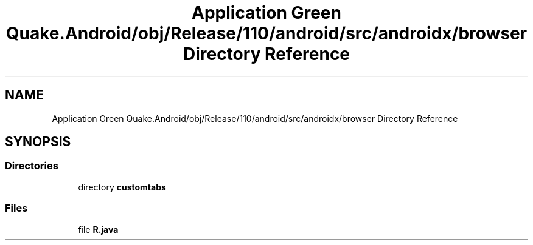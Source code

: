 .TH "Application Green Quake.Android/obj/Release/110/android/src/androidx/browser Directory Reference" 3 "Thu Apr 29 2021" "Version 1.0" "Green Quake" \" -*- nroff -*-
.ad l
.nh
.SH NAME
Application Green Quake.Android/obj/Release/110/android/src/androidx/browser Directory Reference
.SH SYNOPSIS
.br
.PP
.SS "Directories"

.in +1c
.ti -1c
.RI "directory \fBcustomtabs\fP"
.br
.in -1c
.SS "Files"

.in +1c
.ti -1c
.RI "file \fBR\&.java\fP"
.br
.in -1c
